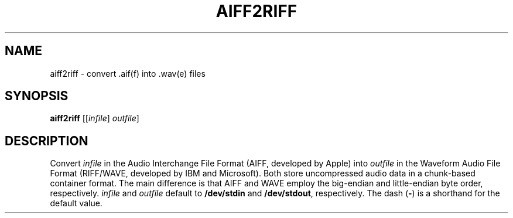 .\" Man page for the command aiff2riff of the Tonbandfetzen tool box
.TH AIFF2RIFF 1 2020 "Jan Berges" "Tonbandfetzen Manual"
.SH NAME
aiff2riff \- convert .aif(f) into .wav(e) files
.SH SYNOPSIS
.BI aiff2riff
.RI [[ infile ]
.IR outfile ]
.SH DESCRIPTION
.PP
Convert
.IR infile
in the Audio Interchange File Format (AIFF, developed by Apple) into
.IR outfile
in the Waveform Audio File Format (RIFF/WAVE, developed by IBM and Microsoft).
Both store uncompressed audio data in a chunk-based container format.
The main difference is that AIFF and WAVE employ the big-endian and little-endian byte order, respectively.
.IR infile
and
.IR outfile
default to
.BR /dev/stdin
and
.BR /dev/stdout ,
respectively.
The dash
.RB ( - )
is a shorthand for the default value.
